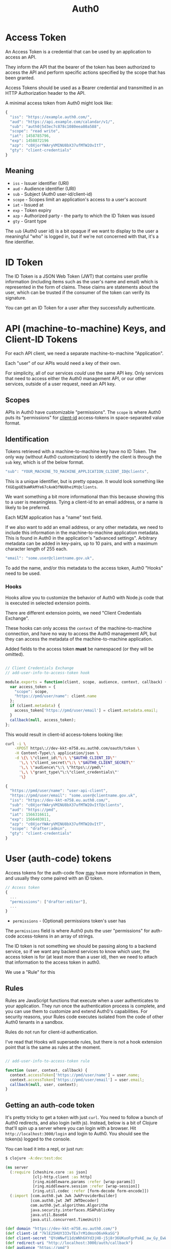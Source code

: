#+TITLE: Auth0

* Access Token

  An Access Token is a credential that can be used by an application to access
  an API.

  They inform the API that the bearer of the token has been authorized to
  access the API and perform specific actions specified by the scope that has
  been granted.

  Access Tokens should be used as a Bearer credential and transmitted in an
  HTTP Authorization header to the API.

  A minimal access token from Auth0 might look like:

#+BEGIN_SRC javascript
{
  "iss": "https://example.auth0.com/",
  "aud": "https://api.example.com/calandar/v1/",
  "sub": "auth0|5d3ec7c878c1080eea80a588",
  "scope": "read write",
  "iat": 1458785796,
  "exp": 1458872196
  "azp": "c0XjorYWAryVMINU8bX37ufMTW2OvItT",
  "gty": "client-credentials"
}
#+END_SRC

** Meaning

   - ~iss~ - Issuer identifier (URI)
   - ~aud~ - Audience identifier (URI)
   - ~sub~ - Subject (Auth0 user-id/client-id)
   - ~scope~ - Scopes limit an application's access to a user's account
   - ~iat~ - Issued at
   - ~exp~ - Token expiry
   - ~azp~ - Authorized party - the party to which the ID Token was issued
   - ~gty~ - Grant type

   The ~sub~ (Auth0 user id) is a bit opaque if we want to display to the user a
   meaningful "who" is logged in, but if we're not concerned with that, it's a
   fine identifier.

* ID Token

  The ID Token is a JSON Web Token (JWT) that contains user profile information
  (including items such as the user's name and email) which is represented in
  the form of claims. These claims are statements about the user, which can be
  trusted if the consumer of the token can verify its signature.

  You can get an ID Token for a user after they successfully authenticate.

* API (machine-to-machine) Keys, and Client-ID Tokens

  For each API client, we need a separate machine-to-machine "Application".

  Each "user" of our APIs would need a key of their own.

  For simplicity, all of our services /could/ use the same API key. Only
  services that need to access either the Auth0 management API, or our other
  services, outside of a user request, need an API key.

** Scopes

   APIs in Auth0 have customizable "permissions". The ~scope~ is where Auth0
   puts its "permissions" for _client-id_ access-tokens in space-separated
   value format.

** Identification

   Tokens retrieved with a machine-to-machine key have no ID Token. The only
   way (without Auth0 customization) to identify the client is through the ~sub~
   key, which is of the below format.

#+BEGIN_SRC javascript
  "sub": "YOUR_MACHINE_TO_MACHINE_APPLICATION_CLIENT_ID@clients",
#+END_SRC

   This is a unique identifier, but is pretty opaque. It would look something
   like ~fXGEqpUE9aWRkMYe67cAxW3fNU8heiMt@clients~.

   We want something a bit more informational than this because showing this to
   a user is meaningless. Tying a client-id to an email address, or a name is
   likely to be preferred.

   Each M2M application has a "name" text field.

   If we also want to add an email address, or any other metadata, we need to
   include this information in the machine-to-machine application metadata. This
   is found in Auth0 in the application's "advanced settings". Arbitrary
   metadata can be added in key-pairs, up to 10 pairs, and with a maximum
   character length of 255 each.

#+BEGIN_SRC javascript
  "email": "some.user@clientname.gov.uk",
#+END_SRC

   To add the name, and/or this metadata to the access token, Auth0 "Hooks" need
   to be used.

*** Hooks

    Hooks allow you to customize the behavior of Auth0 with Node.js code that
    is executed in selected extension points.

    There are different extension points, we need "Client Credentials Exchange".

    These hooks can only access the ~context~ of the machine-to-machine
    connection, and have no way to access the Auth0 management API, but they can
    access the metadata of the machine-to-machine application.

    Added fields to the access token *must* be namespaced (or they will be
    omitted).

#+BEGIN_SRC javascript

// Client Credentials Exchange
// add-user-info-to-access-token hook

module.exports = function(client, scope, audience, context, callback) {
  var access_token = {
    "scope": scope,
    "https://pmd/user/name": client.name
  };
  if (client.metadata) {
    access_token['https://pmd/user/email'] = client.metadata.email;
  }
  callback(null, access_token);
};
#+END_SRC

     This would result in client-id access-tokens looking like:

#+BEGIN_SRC bash
curl -i \
    -XPOST https\://dev-kkt-m758.eu.auth0.com/oauth/token \
    -H Content-Type\:\ application/json \
    -d \{\ \"client_id\"\:\ \"$AUTH0_CLIENT_ID\"'
      '\,\ \"client_secret\"\:\ \"$AUTH0_CLIENT_SECRET\"'
      '\,\ \"audience\"\:\ \"https\://pmd\"'
      '\,\ \"grant_type\"\:\"client_credentials\"'
      '\}
#+END_SRC

#+BEGIN_SRC javascript
{
  "https://pmd/user/name": "user-api-client",
  "https://pmd/user/email": "some.user@clientname.gov.uk",
  "iss": "https://dev-kkt-m758.eu.auth0.com/",
  "sub": "c0XjorYWAryVMINU8bX37ufMTW2OvItT@clients",
  "aud": "https://pmd",
  "iat": 1566316611,
  "exp": 1566403011,
  "azp": "c0XjorYWAryVMINU8bX37ufMTW2OvItT",
  "scope": "drafter:admin",
  "gty": "client-credentials"
}
#+END_SRC

* User (auth-code) tokens

   Access tokens for the auth-code flow _may_ have more information in them, and
   usually they come paired with an ID token.

#+BEGIN_SRC javascript
// Access token
{
  ...
  "permissions": ["drafter:editor"],
  ...
}
#+END_SRC

   - ~permissions~ - (Optional) permissions token's user has

   The ~permissions~ field is where Auth0 puts the user "permissions" for
   auth-code access-tokens in an array of strings.

   The ID token is not something we should be passing along to a backend
   service, so if we want any backend services to know which user, the access
   token is for (at least more than a user id), then we need to attach that
   information to the access token in auth0.

   We use a "Rule" for this

** Rules

   Rules are JavaScript functions that execute when a user authenticates to your
   application. They run once the authentication process is complete, and you
   can use them to customize and extend Auth0's capabilities. For security
   reasons, your Rules code executes isolated from the code of other Auth0
   tenants in a sandbox.

   Rules do not run for client-id authentication.

   I've read that Hooks will supersede rules, but there is not a hook extension
   point that is the same as rules at the moment.

#+BEGIN_SRC javascript

// add-user-info-to-access-token rule

function (user, context, callback) {
  context.accessToken['https://pmd/user/name'] = user.name;
  context.accessToken['https://pmd/user/email'] = user.email;
  callback(null, user, context);
}
#+END_SRC

** Getting an auth-code token
   It's pretty tricky to get a token with just ~curl~. You need to follow a
   bunch of Auth0 redirects, and also login (with js). Instead, below is a bit
   of Clojure that'll spin up a server where you can login with a browser. Hit
   ~http://localhost:3000/login~ and login to Auth0. You should see the token(s)
   logged to the console.

   You can load it into a repl, or just run:

#+BEGIN_SRC bash
$ clojure -A:dev:test:doc
#+END_SRC

#+BEGIN_SRC clojure :tangle doc/server.clj
(ns server
  (:require [cheshire.core :as json]
            [clj-http.client :as http]
            [ring.middleware.params :refer [wrap-params]]
            [ring.middleware.session :refer [wrap-session]]
            [ring.util.codec :refer [form-decode form-encode]])
  (:import [com.auth0.jwk Jwk JwkProviderBuilder]
           [com.auth0.jwt JWT JWTDecoder]
           com.auth0.jwt.algorithms.Algorithm
           java.security.interfaces.RSAPublicKey
           java.util.Base64
           java.util.concurrent.TimeUnit))

(def domain "https://dev-kkt-m758.eu.auth0.com/")
(def client-id "7klE25HUY333vTEx7rM1dmsnO6vHkaSG")
(def client-secret "QYoWNwf11dzWNh6XYd3jH8-j5j8r36UKuoFgrPakE_aw_Gy_EwWSppvqSULRICY4")
(def redirect-uri "http://localhost:3000/auth/callback")
(def audience "https://pmd")

(defn jwk [uri]
  (-> (JwkProviderBuilder. uri)
      (.cached 10 24 TimeUnit/HOURS)
      (.rateLimited 10 1 TimeUnit/MINUTES)
      (.build)))

(defn decode-part [s]
  (-> (.decode (Base64/getDecoder) s)
      (String. "UTF-8")
      (json/parse-string keyword)))

(defn decode [jwt]
  (.decodeJwt (JWT.) jwt))

(defn pub-key [jwt]
  (-> domain jwk (.get (.getKeyId (decode jwt))) .getPublicKey))

(defn verify-token [jwt audience] ;; throws if not verified
  (let [key (pub-key jwt)
        alg (Algorithm/RSA256 key nil)
        ver (-> (JWT/require alg)
                (.withIssuer (into-array String [domain]))
                ;; Ensure iss is correct
                (.withAudience (into-array String [audience]))
                ;; Ensure audience is correct
                (.acceptExpiresAt 0)
                ;; Ensure token not expired
                (.build))
        tok (.verify ver jwt)]
    {:header (-> tok .getHeader decode-part)
     :payload (-> tok .getPayload decode-part)}))

(defn get-auth-code-token [auth-code]
  (http/post (str domain "oauth/token")
             {:form-params
              {:grant_type "authorization_code"
               :code auth-code
               :client_id client-id
               :client_secret client-secret
               :redirect_uri redirect-uri
               :audience audience}}))

(defn login-uri [state & {:keys [prompt]}]
  (-> {:state state
       :client_id client-id
       :protocol "oauth2"
       :response_type "code"
       :redirect_uri redirect-uri
       :audience audience
       :scope "openid profile email"}
      (cond-> prompt (assoc :prompt prompt))
      (form-encode)
      (->> (str domain "authorize" \?))))

(defn login-handler [request]
  (let [bs    (byte-array 32)
        _     (.nextBytes (java.security.SecureRandom.) bs)
        state (-> (Base64/getUrlEncoder) .withoutPadding (.encodeToString bs))]
    {:status 200
     :headers {"Content-Type" "text/html"}
     :body (str "<a href=\"" (login-uri state :prompt "none") "\">login</a>")
     :session {:state state}}))

(defn auth-handler
  [{{:strs [error code state]} :query-params :as request}]
  (cond (= error "login_required") ;; user not logged in, or using dev-keys
        {:status 302
         :headers {"Location" (login-uri state)}}
        (= error "consent_required")
        {:status 302
         :headers {"Location" (login-uri state :prompt "consent")}}
        (= error "access_denied")
        {:status 302
         :headers {"Location" "/login"}}
        (= state (-> request :session :state))
        (let [response (get-auth-code-token code)
              {:keys [access_token id_token]}
              (-> (:body response)
                  (json/parse-string keyword)
                  (update :access_token verify-token audience)
                  (update :id_token verify-token client-id))]
          (println (:body response))
          (clojure.pprint/pprint access_token)
          (clojure.pprint/pprint id_token)
          {:status 200
           :headers {"Content-Type" "text/plain"}
           :body "See console"})
        :else
        {:status 401 :body "Not authenticated"}))

(defn handler [{:keys [uri] :as request}]
  (case uri
    "/login"         (login-handler request)
    "/auth/callback" (auth-handler  request)
    {:status 404 :body "Not found."}))

(defonce server (atom nil))

(defonce app
  (-> handler wrap-params wrap-session))

(require '[ring.adapter.jetty :as jetty])

(defn -main [& args]
  (jetty/run-jetty #'app {:port 3000 :join? true}))

(comment

  (reset! server (jetty/run-jetty #'app {:port 3000 :join? false}))
  (.stop @server)

  )

#+END_SRC

* Auth0 Configuration

** Applications

*** PMD: Regular web application
    This is the web application, meaning anything that a user interacts with
    using a web browser. (currently muttnik)
    When a logged-in user makes a request that requires backend APIs the user's
    access-token is used to gain access to the API.

    Does not need specific access to PMD API, it will use the user's token.

*** PMD: machine-to-machine
    We can either have one client-id for all services which require access to
    other backend services, or we can have one client-id per service. The former
    is simpler in terms of configuration and management. The latter more
    flexible in terms of which services have access to other services, and what
    kind of access they have.

    Needs access to PMD API with appropriate permissions.

*** Client/user machine-to-machine application
    Every user who wants to access one or more API must have their own
    machine-to-machine application.

    Needs access to PMD API with appropriate permissions.

** APIs

*** PMD
    We have one "logical" API (in Auth0) that represents all of our backend
    services. (We have to do this because Auth0 does not support multiple
    audiences, which would be needed for an access-token to access more than one
    API smoothly. That means that a logged in user's access-token can only
    access one API per authentication.  Auth0 suggest using scopes/permissions
    to further refine access to individual APIs if required.)

**** Permissions
     Permissions are represented by namespaced strings, the namespace separated
     by a colon (as per Auth0's recommended style).
     - ~pmd:admin~
     - ~pmd:editor~
     - ~pmd:publisher~

** Management API Access

   Our PMD M2M (machine-to-machine) application needs access to the domain's
   Management API endpoint, with the ~read:users~ permission for looking up
   not-logged-in users' roles/permissions.

** Hooks
*** Client Credentials Exchange
**** add-user-info-to-access-token (active)
#+BEGIN_SRC javascript
/**
@param {object} client - information about the client
@param {string} client.name - name of client
@param {string} client.id - client id
@param {string} client.tenant - Auth0 tenant name
@param {object} client.metadata - client metadata
@param {array|undefined} scope - array of strings representing the scope claim or undefined
@param {string} audience - token's audience claim
@param {object} context - additional authorization context
@param {object} context.webtask - webtask context
@param {function} callback - function (error, accessTokenClaims)
*/
module.exports = function(client, scope, audience, context, callback) {
  var access_token = {
    "scope": scope,
    "https://pmd/user/name": client.name
  };
  if (client.metadata) {
    access_token['https://pmd/user/email'] = client.metadata.email;
  }
  callback(null, access_token);
};
#+END_SRC

** Rules
*** add-user-info-to-access-token (active)
#+BEGIN_SRC javascript
function (user, context, callback) {
  context.accessToken['https://pmd/user/name'] = user.name;
  context.accessToken['https://pmd/user/email'] = user.email;
  callback(null, user, context);
}
#+END_SRC

** Adding Users

   Users should not be able to sign up, so we disable all social logins, enable
   only database login, and disable sign up.
   https://auth0.com/docs/design/creating-invite-only-applications

*** Permissions
    A user without any permissions can login to Auth0, but will not be
    authorized by any Application or API. They need at least the lowest level
    permission to access restricted parts of an Application or API.

*** Activation
    When a user is created manually (in the Auth0 UI), an email will be sent
    automatically from Auth0 for verification.

    They will need to be sent to the reset password process (see above link).
